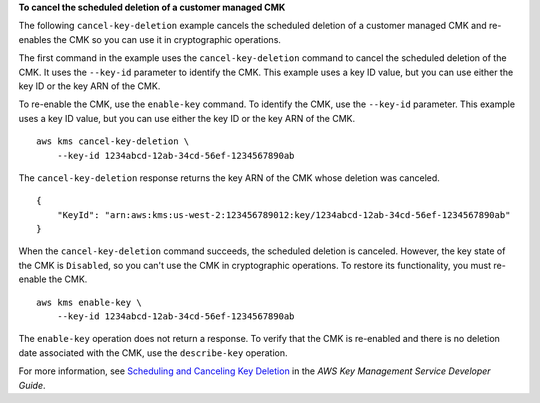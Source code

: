 **To cancel the scheduled deletion of a customer managed CMK**

The following ``cancel-key-deletion`` example cancels the scheduled deletion of a customer managed CMK and re-enables the CMK so you can use it in cryptographic operations.

The first command in the example uses the ``cancel-key-deletion`` command to cancel the scheduled deletion of the CMK. It uses the ``--key-id`` parameter to identify the CMK. This example uses a key ID value, but you can use either the key ID or the key ARN of the CMK.


To re-enable the CMK, use the ``enable-key`` command. To identify the CMK, use the ``--key-id`` parameter. This example uses a key ID value, but you can use either the key ID or the key ARN of the CMK. ::

    aws kms cancel-key-deletion \
        --key-id 1234abcd-12ab-34cd-56ef-1234567890ab

The ``cancel-key-deletion`` response returns the key ARN of the CMK whose deletion was canceled. ::

    {
        "KeyId": "arn:aws:kms:us-west-2:123456789012:key/1234abcd-12ab-34cd-56ef-1234567890ab"
    }

When the ``cancel-key-deletion`` command succeeds, the scheduled deletion is canceled. However, the key state of the CMK is ``Disabled``, so you can't use the CMK in cryptographic operations. To restore its functionality, you must re-enable the CMK. ::

    aws kms enable-key \
        --key-id 1234abcd-12ab-34cd-56ef-1234567890ab 

The ``enable-key`` operation does not return a response. To verify that the CMK is re-enabled and there is no deletion date associated with the CMK, use the ``describe-key`` operation.

For more information, see `Scheduling and Canceling Key Deletion <https://docs.aws.amazon.com/kms/latest/developerguide/deleting-keys.html#deleting-keys-scheduling-key-deletion>`__ in the *AWS Key Management Service Developer Guide*.
